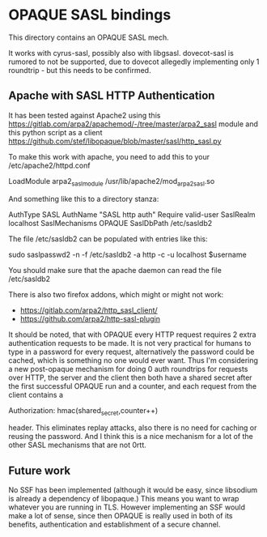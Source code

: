 * OPAQUE SASL bindings

This directory contains an OPAQUE SASL mech.

It works with cyrus-sasl, possibly also with libgsasl. dovecot-sasl is
rumored to not be supported, due to dovecot allegedly implementing
only 1 roundtrip - but this needs to be confirmed.

** Apache with SASL HTTP Authentication

It has been tested against Apache2 using this
https://gitlab.com/arpa2/apachemod/-/tree/master/arpa2_sasl module and
this python script as a client
https://github.com/stef/libopaque/blob/master/sasl/http_sasl.py

To make this work with apache, you need to add this to your /etc/apache2/httpd.conf

#+BEGIN_SAMPLE
LoadModule arpa2_sasl_module  /usr/lib/apache2/mod_arpa2_sasl.so
#+END_SAMPLE

And something like this to a directory stanza:

#+BEGIN_SAMPLE
AuthType SASL
AuthName "SASL http auth"
Require valid-user
SaslRealm localhost
SaslMechanisms OPAQUE
SaslDbPath /etc/sasldb2
#+END_SAMPLE

The file /etc/sasldb2 can be populated with entries like this:

#+BEGIN_SAMPLE
sudo saslpasswd2 -n -f /etc/sasldb2 -a http -c -u localhost $username
#+END_SAMPLE

You should make sure that the apache daemon can read the file /etc/sasldb2

There is also two firefox addons, which might or might not work:

 - https://gitlab.com/arpa2/http_sasl_client/
 - https://github.com/arpa2/http-sasl-plugin

It should be noted, that with OPAQUE every HTTP request requires 2
extra authentication requests to be made. It is not very practical for
humans to type in a password for every request, alternatively the
password could be cached, which is something no one would ever want.
Thus I'm considering a new post-opaque mechanism for doing 0 auth
roundtrips for requests over HTTP, the server and the client then both
have a shared secret after the first successful OPAQUE run and a
counter, and each request from the client contains a

#+BEGIN_SAMPLE
Authorization: hmac(shared_secret,counter++)
#+END_SAMPLE

header. This eliminates replay attacks, also there is no need for
caching or reusing the password. And I think this is a nice mechanism
for a lot of the other SASL mechanisms that are not 0rtt.

** Future work

No SSF has been implemented (although it would be easy, since
libsodium is already a dependency of libopaque.) This means you want
to wrap whatever you are running in TLS. However implementing an SSF
would make a lot of sense, since then OPAQUE is really used in both of
its benefits, authentication and establishment of a secure channel.
